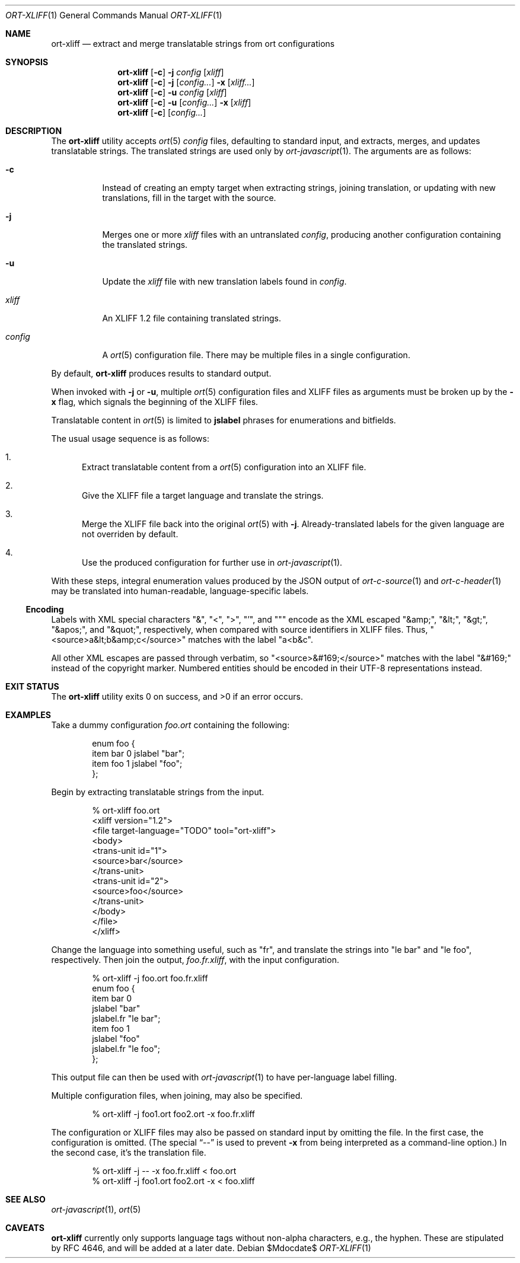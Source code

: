 .\"	$OpenBSD$
.\"
.\" Copyright (c) 2018 Kristaps Dzonsons <kristaps@bsd.lv>
.\"
.\" Permission to use, copy, modify, and distribute this software for any
.\" purpose with or without fee is hereby granted, provided that the above
.\" copyright notice and this permission notice appear in all copies.
.\"
.\" THE SOFTWARE IS PROVIDED "AS IS" AND THE AUTHOR DISCLAIMS ALL WARRANTIES
.\" WITH REGARD TO THIS SOFTWARE INCLUDING ALL IMPLIED WARRANTIES OF
.\" MERCHANTABILITY AND FITNESS. IN NO EVENT SHALL THE AUTHOR BE LIABLE FOR
.\" ANY SPECIAL, DIRECT, INDIRECT, OR CONSEQUENTIAL DAMAGES OR ANY DAMAGES
.\" WHATSOEVER RESULTING FROM LOSS OF USE, DATA OR PROFITS, WHETHER IN AN
.\" ACTION OF CONTRACT, NEGLIGENCE OR OTHER TORTIOUS ACTION, ARISING OUT OF
.\" OR IN CONNECTION WITH THE USE OR PERFORMANCE OF THIS SOFTWARE.
.\"
.Dd $Mdocdate$
.Dt ORT-XLIFF 1
.Os
.Sh NAME
.Nm ort-xliff
.Nd extract and merge translatable strings from ort configurations
.Sh SYNOPSIS
.Nm ort-xliff
.Op Fl c
.Fl j
.Ar config
.Op Ar xliff
.Nm ort-xliff
.Op Fl c
.Fl j
.Op Ar config...
.Fl x
.Op Ar xliff...
.Nm ort-xliff
.Op Fl c
.Fl u
.Ar config
.Op Ar xliff
.Nm ort-xliff
.Op Fl c
.Fl u
.Op Ar config...
.Fl x
.Op Ar xliff
.Nm ort-xliff
.Op Fl c
.Op Ar config...
.Sh DESCRIPTION
The
.Nm
utility accepts
.Xr ort 5
.Ar config
files, defaulting to standard input,
and extracts, merges, and updates translatable strings.
The translated strings are used only by
.Xr ort-javascript 1 .
The arguments are as follows:
.Bl -tag -width Ds
.It Fl c
Instead of creating an empty target when extracting strings, joining
translation, or updating with new translations, fill in the target with
the source.
.It Fl j
Merges one or more
.Ar xliff
files with an untranslated
.Ar config ,
producing another configuration containing the translated strings.
.It Fl u
Update the
.Ar xliff
file with new translation labels found in
.Ar config .
.It Ar xliff
An XLIFF 1.2 file containing translated strings.
.It Ar config
A
.Xr ort 5
configuration file.
There may be multiple files in a single configuration.
.El
.Pp
By default,
.Nm
produces results to standard output.
.Pp
When invoked with
.Fl j
or
.Fl u ,
multiple
.Xr ort 5
configuration files and XLIFF files as arguments must be broken up by
the
.Fl x
flag, which signals the beginning of the XLIFF files.
.Pp
Translatable content in
.Xr ort 5
is limited to
.Cm jslabel
phrases for enumerations and bitfields.
.Pp
The usual usage sequence is as follows:
.Bl -enum
.It
Extract translatable content from a
.Xr ort 5
configuration into an XLIFF file.
.It
Give the XLIFF file a target language and translate the strings.
.It
Merge the XLIFF file back into the original
.Xr ort 5
with
.Fl j .
Already-translated labels for the given language are not overriden by
default.
.It
Use the produced configuration for further use in
.Xr ort-javascript 1 .
.El
.Pp
With these steps, integral enumeration values produced by the JSON
output of
.Xr ort-c-source 1
and
.Xr ort-c-header 1
may be translated into human-readable, language-specific labels.
.Ss Encoding
Labels with XML special characters
.Qq \&& ,
.Qq \&< ,
.Qq \&> ,
.Qq \&' ,
and
.Qq \&"
encode as the XML escaped
.Qq \&&amp; ,
.Qq \&&lt; ,
.Qq \&&gt; ,
.Qq \&&apos; ,
and
.Qq \&&quot; ,
respectively, when compared with source identifiers in XLIFF files.
Thus,
.Qq <source>a&lt;b&amp;c</source>
matches with the label
.Qq a<b&c .
.Pp
All other XML escapes are passed through verbatim, so
.Qq <source>&#169;</source>
matches with the label
.Qq \&&#169;
instead of the copyright marker.
Numbered entities should be encoded in their UTF-8 representations
instead.
.\" The following requests should be uncommented and used where appropriate.
.\" .Sh CONTEXT
.\" For section 9 functions only.
.\" .Sh RETURN VALUES
.\" For sections 2, 3, and 9 function return values only.
.\" .Sh ENVIRONMENT
.\" For sections 1, 6, 7, and 8 only.
.\" .Sh FILES
.Sh EXIT STATUS
.Ex -std
.Sh EXAMPLES
Take a dummy configuration
.Pa foo.ort
containing the following:
.Bd -literal -offset indent
enum foo {
  item bar 0 jslabel "bar";
  item foo 1 jslabel "foo";
};
.Ed
.Pp
Begin by extracting translatable strings from the input.
.Bd -literal -offset indent
% ort-xliff foo.ort
<xliff version="1.2">
  <file target-language="TODO" tool="ort-xliff">
    <body>
      <trans-unit id="1">
        <source>bar</source>
      </trans-unit>
      <trans-unit id="2">
        <source>foo</source>
      </trans-unit>
    </body>
  </file>
</xliff>
.Ed
.Pp
Change the language into something useful, such as
.Qq fr ,
and translate the strings into
.Qq le bar
and
.Qq le foo ,
respectively.
Then join the output,
.Pa foo.fr.xliff ,
with the input configuration.
.Bd -literal -offset indent
% ort-xliff -j foo.ort foo.fr.xliff
enum foo {
  item bar 0
    jslabel "bar"
    jslabel.fr "le bar";
  item foo 1
    jslabel "foo"
    jslabel.fr "le foo";
};
.Ed
.Pp
This output file can then be used with
.Xr ort-javascript 1
to have per-language label filling.
.Pp
Multiple configuration files, when joining, may also be specified.
.Bd -literal -offset indent
% ort-xliff -j foo1.ort foo2.ort -x foo.fr.xliff
.Ed
.Pp
The configuration or XLIFF files may also be passed on standard input by
omitting the file.
In the first case, the configuration is omitted.
(The special
.Dq \&--
is used to prevent
.Fl x
from being interpreted as a command-line option.)
In the second case, it's the translation file.
.Bd -literal -offset indent
% ort-xliff -j -- -x foo.fr.xliff < foo.ort
% ort-xliff -j foo1.ort foo2.ort -x < foo.xliff
.Ed
.\" .Sh DIAGNOSTICS
.\" For sections 1, 4, 6, 7, 8, and 9 printf/stderr messages only.
.\" .Sh ERRORS
.\" For sections 2, 3, 4, and 9 errno settings only.
.Sh SEE ALSO
.Xr ort-javascript 1 ,
.Xr ort 5
.\" .Sh STANDARDS
.\" .Sh HISTORY
.\" .Sh AUTHORS
.Sh CAVEATS
.Nm
currently only supports language tags without non-alpha characters,
e.g., the hyphen.
These are stipulated by RFC 4646, and will be added at a later date.
.\" .Sh BUGS
